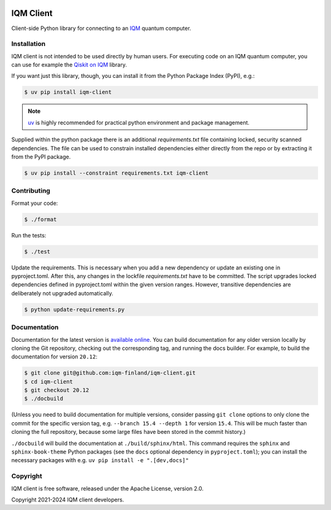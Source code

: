 |CI badge| |Release badge| |Black badge|

.. |CI badge| image:: https://github.com/iqm-finland/iqm-client/actions/workflows/ci.yml/badge.svg
.. |Release badge| image:: https://img.shields.io/github/release/iqm-finland/iqm-client.svg
.. |Black badge| image:: https://img.shields.io/badge/code%20style-black-000000.svg
    :target: https://github.com/psf/black

IQM Client
###########

Client-side Python library for connecting to an `IQM <https://meetiqm.com/>`_ quantum computer.

Installation
============

IQM client is not intended to be used directly by human users. For executing code on an IQM quantum computer,
you can use for example the `Qiskit on IQM <https://iqm-finland.github.io/qiskit-on-iqm/>`_ library.

If you want just this library, though, you can install it from the Python Package Index (PyPI), e.g.:

.. code-block:: bash

    $ uv pip install iqm-client

.. note::

    `uv <https://docs.astral.sh/uv/>`_ is highly recommended for practical python environment and package management.

Supplied within the python package there is an additional `requirements.txt` file containing locked, security scanned
dependencies. The file can be used to constrain installed dependencies either directly from the repo or by
extracting it from the PyPI package.

.. code-block:: bash

    $ uv pip install --constraint requirements.txt iqm-client

Contributing
============

Format your code:

.. code-block:: bash

   $ ./format

Run the tests:

.. code-block:: bash

   $ ./test

Update the requirements. This is necessary when you add a new dependency or update an existing one in pyproject.toml.
After this, any changes in the lockfile `requirements.txt` have to be committed.
The script upgrades locked dependencies defined in pyproject.toml within the given version ranges. However, transitive
dependencies are deliberately not upgraded automatically.

.. code-block:: bash

   $ python update-requirements.py

Documentation
=============

Documentation for the latest version is `available online <https://iqm-finland.github.io/iqm-client/>`_. 
You can build documentation for any older version locally by cloning the Git repository, checking out the 
corresponding tag, and running the docs builder. For example, to build the documentation for version ``20.12``:

.. code-block:: bash

    $ git clone git@github.com:iqm-finland/iqm-client.git
    $ cd iqm-client
    $ git checkout 20.12
    $ ./docbuild

(Unless you need to build documentation for multiple versions, consider passing ``git clone`` options to
only clone the commit for the specific version tag, e.g. ``--branch 15.4 --depth 1`` for version ``15.4``.
This will be much faster than cloning the full repository, because some large files have been stored
in the commit history.)

``./docbuild`` will build the documentation at ``./build/sphinx/html``. This command requires the ``sphinx`` and
``sphinx-book-theme`` Python packages (see the ``docs`` optional dependency in ``pyproject.toml``); 
you can install the necessary packages with e.g. ``uv pip install -e ".[dev,docs]"``

Copyright
=========

IQM client is free software, released under the Apache License, version 2.0.

Copyright 2021-2024 IQM client developers.
